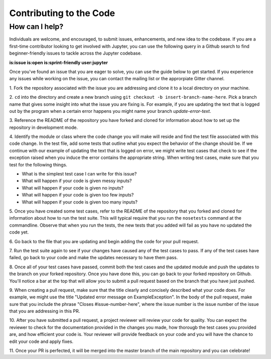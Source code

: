==================================
Contributing to the Code
==================================

How can I help?
---------------
Individuals are welcome, and encouraged, to submit issues, enhancements, and
new idea to the codebase. If you are a first-time contributor looking to get
involved with Jupyter, you can use the following query in a Github search to
find beginner-friendly issues to tackle across the Jupyter codebase.

**is:issue is:open is:sprint-friendly user:jupyter**

Once you've found an issue that you are eager to solve, you can use the guide
below to get started. If you experience any issues while working on the issue,
you can contact the mailing list or the approrpiate Gitter channel.

1. Fork the repository associated with the issue you are addressing and clone
it to a local directory on your machine.

2. ``cd`` into the directory and create a new branch using ``git checkout -b
insert-branch-name-here``. Pick a branch name that gives some insight into
what the issue you are fixing is. For example, if you are updating the text
that is logged out by the program when a certain error happens you might 
name your branch `update-error-text`.

3. Reference the README of the repository you have forked and cloned for
information about how to set up the repository in development mode.

4. Identify the module or class where the code change you will make will
reside and find the test file associated with this code change. In the test
file, add some tests that outline what you expect the behavior of the change
should be. If we continue with our example of updating the text that is logged
on error, we might write test cases that check to see if the exception raised
when you induce the error contains the appropriate string. When writing test
cases, make sure that you test for the following things.

* What is the simplest test case I can write for this issue?
* What will happen if your code is given messy inputs?
* What will happen if your code is given no inputs?
* What will happen if your code is given too few inputs?
* What will happen if your code is given too many inputs?

5. Once you have created some test cases, refer to the README of the repository
that you forked and cloned for information about how to run the test suite. This
will typical require that you run the ``nosetests`` command at the commandline.
Observe that when you run the tests, the new tests that you added will fail as you
have no updated the code yet.

6. Go back to the file that you are updating and begin adding the code for your
pull request.

7. Run the test suite again to see if your changes have caused any of the test
cases to pass. If any of the test cases have failed, go back to your code and 
make the updates necessary to have them pass.

8. Once all of your test cases have passed, commit both the test cases and the
updated module and push the updates to the branch on your forked repository. Once
you have done this, you can go back to your forked repository on Github. You'll
notice a bar at the top that will allow you to submit a pull request based on
the branch that you have just pushed.

9. When creating a pull request, make sure that the title clearly and concisely
described what your code does. For example, we might use the title "Updated
error message on ExampleException". In the body of the pull request, make sure 
that you include the phrase "Closes #issue-number-here", where the issue number is
the issue number of the issue that you are addressing in this PR. 

10. After you have submitted a pull request, a project reviewer will review your
code for quality. You can expect the reviewer to check for the documentation
provided in the changes you made, how thorougb the test cases you provided are,
and how efficient your code is. Your reviewer will provide feedback on your code
and you will have the chance to edit your code and apply fixes.

11. Once your PR is perfected, it will be merged into the master branch of the main
repository and you can celebrate!
